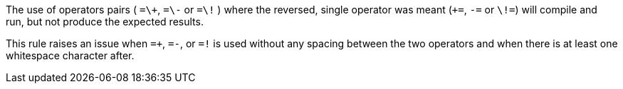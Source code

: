The use of operators pairs ( ``++=\+++``, ``++=\-++`` or ``++=\!++`` ) where the reversed, single operator was meant (``+++=++``, ``++-=++`` or ``++\!=++``) will compile and run, but not produce the expected results.

This rule raises an issue when ``++=+++``, ``++=-++``, or ``++=!++`` is used without any spacing between the two operators and when there is at least one whitespace character after.
